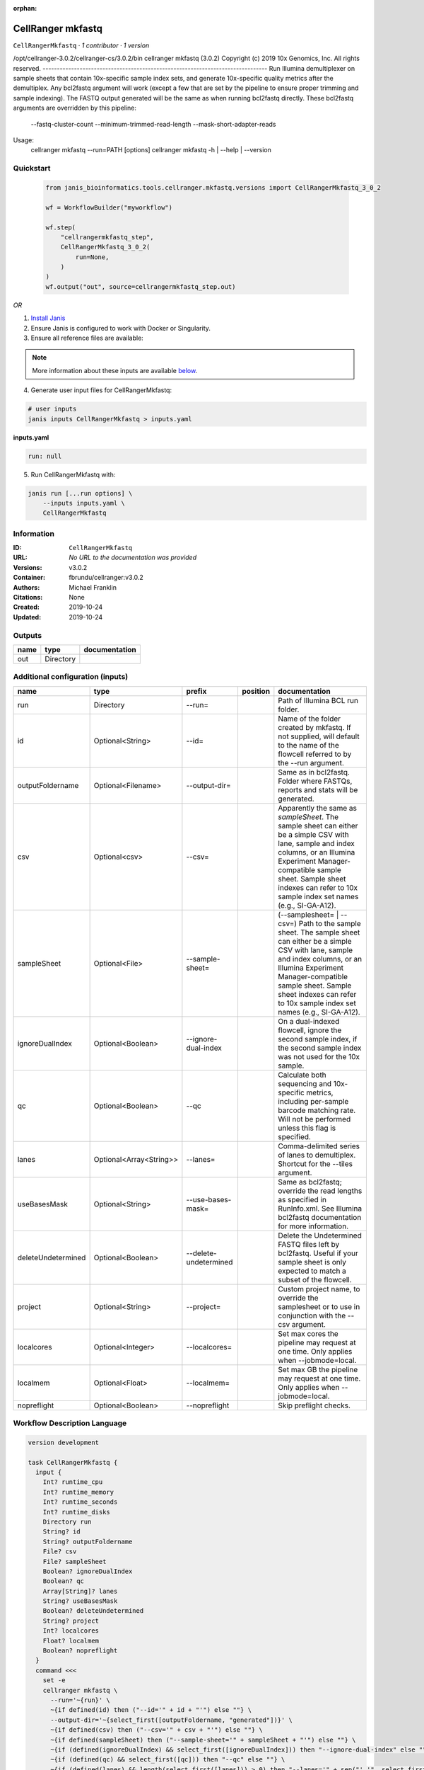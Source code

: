 :orphan:

CellRanger mkfastq
======================================

``CellRangerMkfastq`` · *1 contributor · 1 version*

/opt/cellranger-3.0.2/cellranger-cs/3.0.2/bin
cellranger mkfastq (3.0.2)
Copyright (c) 2019 10x Genomics, Inc.  All rights reserved.
-------------------------------------------------------------------------------
Run Illumina demultiplexer on sample sheets that contain 10x-specific sample 
index sets, and generate 10x-specific quality metrics after the demultiplex.  
Any bcl2fastq argument will work (except a few that are set by the pipeline 
to ensure proper trimming and sample indexing). The FASTQ output generated 
will be the same as when running bcl2fastq directly.
These bcl2fastq arguments are overridden by this pipeline:
    --fastq-cluster-count
    --minimum-trimmed-read-length
    --mask-short-adapter-reads
Usage:
    cellranger mkfastq --run=PATH [options]
    cellranger mkfastq -h | --help | --version



Quickstart
-----------

    .. code-block:: python

       from janis_bioinformatics.tools.cellranger.mkfastq.versions import CellRangerMkfastq_3_0_2

       wf = WorkflowBuilder("myworkflow")

       wf.step(
           "cellrangermkfastq_step",
           CellRangerMkfastq_3_0_2(
               run=None,
           )
       )
       wf.output("out", source=cellrangermkfastq_step.out)
    

*OR*

1. `Install Janis </tutorials/tutorial0.html>`_

2. Ensure Janis is configured to work with Docker or Singularity.

3. Ensure all reference files are available:

.. note:: 

   More information about these inputs are available `below <#additional-configuration-inputs>`_.



4. Generate user input files for CellRangerMkfastq:

.. code-block:: bash

   # user inputs
   janis inputs CellRangerMkfastq > inputs.yaml



**inputs.yaml**

.. code-block:: yaml

       run: null




5. Run CellRangerMkfastq with:

.. code-block:: bash

   janis run [...run options] \
       --inputs inputs.yaml \
       CellRangerMkfastq





Information
------------

:ID: ``CellRangerMkfastq``
:URL: *No URL to the documentation was provided*
:Versions: v3.0.2
:Container: fbrundu/cellranger:v3.0.2
:Authors: Michael Franklin
:Citations: None
:Created: 2019-10-24
:Updated: 2019-10-24


Outputs
-----------

======  =========  ===============
name    type       documentation
======  =========  ===============
out     Directory
======  =========  ===============


Additional configuration (inputs)
---------------------------------

==================  =======================  =====================  ==========  ================================================================================================================================================================================================================================================================================
name                type                     prefix                 position    documentation
==================  =======================  =====================  ==========  ================================================================================================================================================================================================================================================================================
run                 Directory                --run=                             Path of Illumina BCL run folder.
id                  Optional<String>         --id=                              Name of the folder created by mkfastq. If not supplied, will default to the name of the flowcell referred to by the --run argument.
outputFoldername    Optional<Filename>       --output-dir=                      Same as in bcl2fastq. Folder where FASTQs, reports and stats will be generated.
csv                 Optional<csv>            --csv=                             Apparently the same as `sampleSheet`. The sample sheet can either be a simple CSV with lane, sample and index columns, or an Illumina Experiment Manager-compatible sample sheet.  Sample sheet indexes can refer to 10x sample index set names (e.g., SI-GA-A12).
sampleSheet         Optional<File>           --sample-sheet=                    (--samplesheet= | --csv=) Path to the sample sheet. The sample sheet can either be a simple CSV with lane, sample and index columns, or an Illumina Experiment Manager-compatible sample sheet.  Sample sheet indexes can refer to 10x sample index set names (e.g., SI-GA-A12).
ignoreDualIndex     Optional<Boolean>        --ignore-dual-index                On a dual-indexed flowcell, ignore the second sample index, if the second sample index was not used for the 10x sample.
qc                  Optional<Boolean>        --qc                               Calculate both sequencing and 10x-specific metrics, including per-sample barcode matching rate. Will not be performed unless this flag is specified.
lanes               Optional<Array<String>>  --lanes=                           Comma-delimited series of lanes to demultiplex. Shortcut for the --tiles argument.
useBasesMask        Optional<String>         --use-bases-mask=                  Same as bcl2fastq; override the read lengths as specified in RunInfo.xml. See Illumina bcl2fastq documentation for more information.
deleteUndetermined  Optional<Boolean>        --delete-undetermined              Delete the Undetermined FASTQ files left by bcl2fastq.  Useful if your sample sheet is only expected to match a subset of the flowcell.
project             Optional<String>         --project=                         Custom project name, to override the samplesheet or to use in conjunction with the --csv argument.
localcores          Optional<Integer>        --localcores=                      Set max cores the pipeline may request at one time. Only applies when --jobmode=local.
localmem            Optional<Float>          --localmem=                        Set max GB the pipeline may request at one time. Only applies when --jobmode=local.
nopreflight         Optional<Boolean>        --nopreflight                      Skip preflight checks.
==================  =======================  =====================  ==========  ================================================================================================================================================================================================================================================================================

Workflow Description Language
------------------------------

.. code-block:: text

   version development

   task CellRangerMkfastq {
     input {
       Int? runtime_cpu
       Int? runtime_memory
       Int? runtime_seconds
       Int? runtime_disks
       Directory run
       String? id
       String? outputFoldername
       File? csv
       File? sampleSheet
       Boolean? ignoreDualIndex
       Boolean? qc
       Array[String]? lanes
       String? useBasesMask
       Boolean? deleteUndetermined
       String? project
       Int? localcores
       Float? localmem
       Boolean? nopreflight
     }
     command <<<
       set -e
       cellranger mkfastq \
         --run='~{run}' \
         ~{if defined(id) then ("--id='" + id + "'") else ""} \
         --output-dir='~{select_first([outputFoldername, "generated"])}' \
         ~{if defined(csv) then ("--csv='" + csv + "'") else ""} \
         ~{if defined(sampleSheet) then ("--sample-sheet='" + sampleSheet + "'") else ""} \
         ~{if (defined(ignoreDualIndex) && select_first([ignoreDualIndex])) then "--ignore-dual-index" else ""} \
         ~{if (defined(qc) && select_first([qc])) then "--qc" else ""} \
         ~{if (defined(lanes) && length(select_first([lanes])) > 0) then "--lanes='" + sep("','", select_first([lanes])) + "'" else ""} \
         ~{if defined(useBasesMask) then ("--use-bases-mask='" + useBasesMask + "'") else ""} \
         ~{if (defined(deleteUndetermined) && select_first([deleteUndetermined])) then "--delete-undetermined" else ""} \
         ~{if defined(project) then ("--project='" + project + "'") else ""} \
         ~{if defined(select_first([localcores, select_first([runtime_cpu, 1])])) then ("--localcores=" + select_first([localcores, select_first([runtime_cpu, 1])])) else ''} \
         ~{if defined(select_first([localmem, select_first([runtime_memory, 4])])) then ("--localmem=" + select_first([localmem, select_first([runtime_memory, 4])])) else ''} \
         ~{if (defined(nopreflight) && select_first([nopreflight])) then "--nopreflight" else ""}
     >>>
     runtime {
       cpu: select_first([runtime_cpu, 1])
       disks: "local-disk ~{select_first([runtime_disks, 20])} SSD"
       docker: "fbrundu/cellranger:v3.0.2"
       duration: select_first([runtime_seconds, 86400])
       memory: "~{select_first([runtime_memory, 4])}G"
       preemptible: 2
     }
     output {
       Directory out = select_first([outputFoldername, "generated"])
     }
   }

Common Workflow Language
-------------------------

.. code-block:: text

   #!/usr/bin/env cwl-runner
   class: CommandLineTool
   cwlVersion: v1.2
   label: CellRanger mkfastq
   doc: |
     /opt/cellranger-3.0.2/cellranger-cs/3.0.2/bin
     cellranger mkfastq (3.0.2)
     Copyright (c) 2019 10x Genomics, Inc.  All rights reserved.
     -------------------------------------------------------------------------------
     Run Illumina demultiplexer on sample sheets that contain 10x-specific sample 
     index sets, and generate 10x-specific quality metrics after the demultiplex.  
     Any bcl2fastq argument will work (except a few that are set by the pipeline 
     to ensure proper trimming and sample indexing). The FASTQ output generated 
     will be the same as when running bcl2fastq directly.
     These bcl2fastq arguments are overridden by this pipeline:
         --fastq-cluster-count
         --minimum-trimmed-read-length
         --mask-short-adapter-reads
     Usage:
         cellranger mkfastq --run=PATH [options]
         cellranger mkfastq -h | --help | --version

   requirements:
   - class: ShellCommandRequirement
   - class: InlineJavascriptRequirement
   - class: DockerRequirement
     dockerPull: fbrundu/cellranger:v3.0.2

   inputs:
   - id: run
     label: run
     doc: Path of Illumina BCL run folder.
     type: Directory
     inputBinding:
       prefix: --run=
       separate: false
   - id: id
     label: id
     doc: |-
       Name of the folder created by mkfastq. If not supplied, will default to the name of the flowcell referred to by the --run argument.
     type:
     - string
     - 'null'
     inputBinding:
       prefix: --id=
       separate: false
   - id: outputFoldername
     label: outputFoldername
     doc: Same as in bcl2fastq. Folder where FASTQs, reports and stats will be generated.
     type:
     - string
     - 'null'
     default: generated
     inputBinding:
       prefix: --output-dir=
       separate: false
   - id: csv
     label: csv
     doc: |-
       Apparently the same as `sampleSheet`. The sample sheet can either be a simple CSV with lane, sample and index columns, or an Illumina Experiment Manager-compatible sample sheet.  Sample sheet indexes can refer to 10x sample index set names (e.g., SI-GA-A12).
     type:
     - File
     - 'null'
     inputBinding:
       prefix: --csv=
       separate: false
   - id: sampleSheet
     label: sampleSheet
     doc: |-
       (--samplesheet= | --csv=) Path to the sample sheet. The sample sheet can either be a simple CSV with lane, sample and index columns, or an Illumina Experiment Manager-compatible sample sheet.  Sample sheet indexes can refer to 10x sample index set names (e.g., SI-GA-A12).
     type:
     - File
     - 'null'
     inputBinding:
       prefix: --sample-sheet=
       separate: false
   - id: ignoreDualIndex
     label: ignoreDualIndex
     doc: |-
       On a dual-indexed flowcell, ignore the second sample index, if the second sample index was not used for the 10x sample.
     type:
     - boolean
     - 'null'
     inputBinding:
       prefix: --ignore-dual-index
       separate: true
   - id: qc
     label: qc
     doc: |-
       Calculate both sequencing and 10x-specific metrics, including per-sample barcode matching rate. Will not be performed unless this flag is specified.
     type:
     - boolean
     - 'null'
     inputBinding:
       prefix: --qc
       separate: true
   - id: lanes
     label: lanes
     doc: |-
       Comma-delimited series of lanes to demultiplex. Shortcut for the --tiles argument.
     type:
     - type: array
       items: string
     - 'null'
     inputBinding:
       prefix: --lanes=
       separate: false
       itemSeparator: ','
   - id: useBasesMask
     label: useBasesMask
     doc: |-
       Same as bcl2fastq; override the read lengths as specified in RunInfo.xml. See Illumina bcl2fastq documentation for more information.
     type:
     - string
     - 'null'
     inputBinding:
       prefix: --use-bases-mask=
       separate: false
   - id: deleteUndetermined
     label: deleteUndetermined
     doc: |-
       Delete the Undetermined FASTQ files left by bcl2fastq.  Useful if your sample sheet is only expected to match a subset of the flowcell.
     type:
     - boolean
     - 'null'
     inputBinding:
       prefix: --delete-undetermined
       separate: true
   - id: project
     label: project
     doc: |-
       Custom project name, to override the samplesheet or to use in conjunction with the --csv argument.
     type:
     - string
     - 'null'
     inputBinding:
       prefix: --project=
       separate: false
   - id: localcores
     label: localcores
     doc: |-
       Set max cores the pipeline may request at one time. Only applies when --jobmode=local.
     type:
     - int
     - 'null'
     inputBinding:
       prefix: --localcores=
       valueFrom: $([inputs.runtime_cpu, 1].filter(function (inner) { return inner !=
         null })[0])
       separate: false
   - id: localmem
     label: localmem
     doc: |-
       Set max GB the pipeline may request at one time. Only applies when --jobmode=local.
     type:
     - float
     - 'null'
     inputBinding:
       prefix: --localmem=
       valueFrom: |-
         $([inputs.runtime_memory, 4].filter(function (inner) { return inner != null })[0])
       separate: false
   - id: nopreflight
     label: nopreflight
     doc: Skip preflight checks.
     type:
     - boolean
     - 'null'
     inputBinding:
       prefix: --nopreflight
       separate: true

   outputs:
   - id: out
     label: out
     type: Directory
     outputBinding:
       glob: generated
       loadContents: false
   stdout: _stdout
   stderr: _stderr

   baseCommand:
   - cellranger
   - mkfastq
   arguments: []

   hints:
   - class: ToolTimeLimit
     timelimit: |-
       $([inputs.runtime_seconds, 86400].filter(function (inner) { return inner != null })[0])
   id: CellRangerMkfastq


